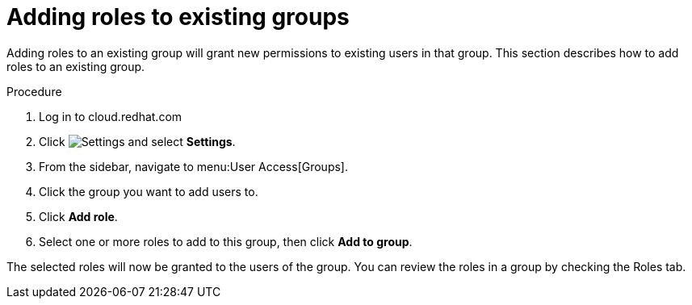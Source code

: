 // Module included in the following assemblies:
// assembly-user-access.adoc


[id="proc-add-roles-to-group_{context}"]

= Adding roles to existing groups

Adding roles to an existing group will grant new permissions to existing users in that group. This section describes how to add roles to an existing group.

.Procedure

. Log in to cloud.redhat.com
. Click image:cog.png[Settings] and select *Settings*.
. From the sidebar, navigate to menu:User Access[Groups].
. Click the group you want to add users to.
. Click *Add role*.
. Select one or more roles to add to this group, then click *Add to group*.

The selected roles will now be granted to the users of the group. You can review the roles in a group by checking the Roles tab.
